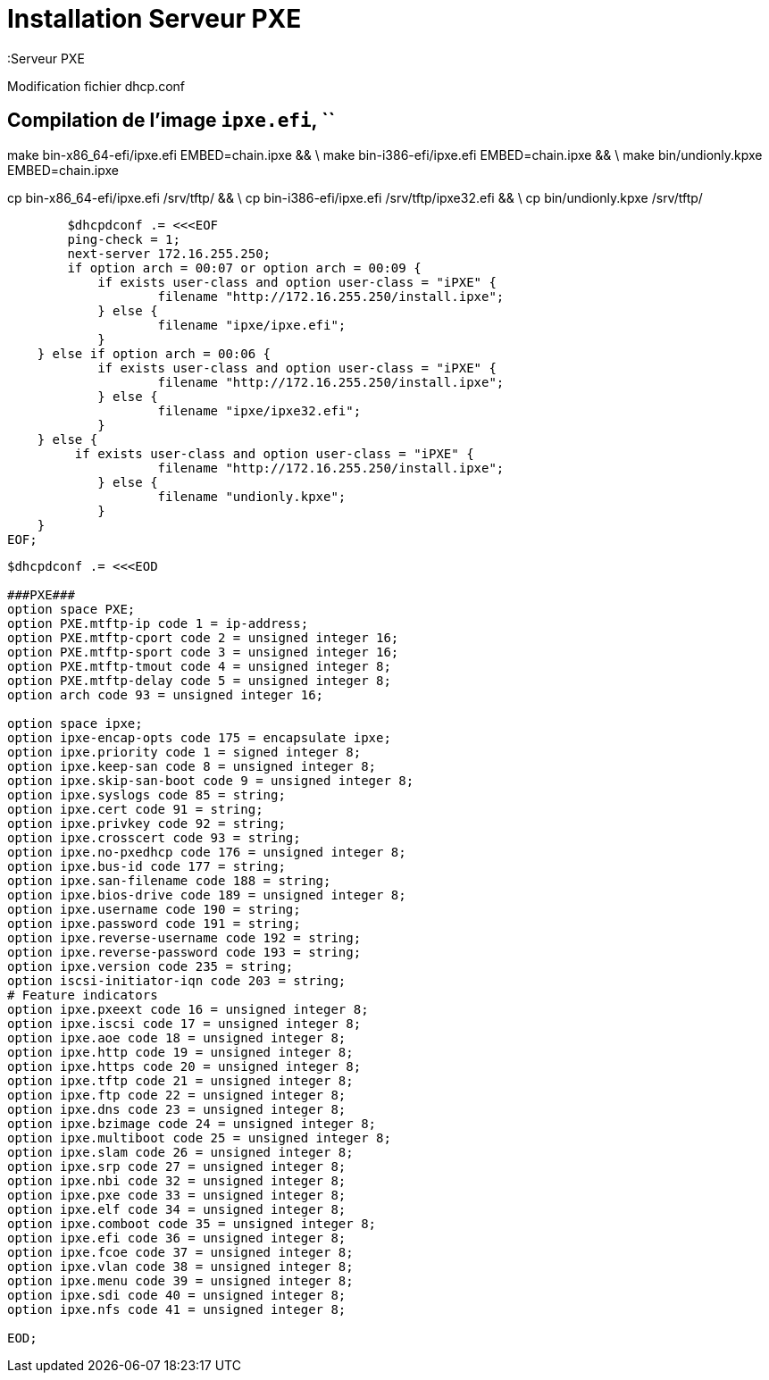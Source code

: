 = Installation Serveur PXE
:Serveur PXE

Modification fichier dhcp.conf

== Compilation de l'image `ipxe.efi`, ``

make bin-x86_64-efi/ipxe.efi EMBED=chain.ipxe && \
make bin-i386-efi/ipxe.efi EMBED=chain.ipxe && \
make bin/undionly.kpxe EMBED=chain.ipxe

cp bin-x86_64-efi/ipxe.efi /srv/tftp/ && \
cp bin-i386-efi/ipxe.efi /srv/tftp/ipxe32.efi && \
cp bin/undionly.kpxe  /srv/tftp/


----
        $dhcpdconf .= <<<EOF
        ping-check = 1;
        next-server 172.16.255.250;
        if option arch = 00:07 or option arch = 00:09 {
            if exists user-class and option user-class = "iPXE" {
                    filename "http://172.16.255.250/install.ipxe";
            } else {
                    filename "ipxe/ipxe.efi";
            }
    } else if option arch = 00:06 {
            if exists user-class and option user-class = "iPXE" {
                    filename "http://172.16.255.250/install.ipxe";
            } else {
                    filename "ipxe/ipxe32.efi";
            }
    } else {
         if exists user-class and option user-class = "iPXE" {
                    filename "http://172.16.255.250/install.ipxe";
            } else {
                    filename "undionly.kpxe";
            }
    } 
EOF;
----


----
$dhcpdconf .= <<<EOD

###PXE###
option space PXE;
option PXE.mtftp-ip code 1 = ip-address;
option PXE.mtftp-cport code 2 = unsigned integer 16;
option PXE.mtftp-sport code 3 = unsigned integer 16;
option PXE.mtftp-tmout code 4 = unsigned integer 8;
option PXE.mtftp-delay code 5 = unsigned integer 8;
option arch code 93 = unsigned integer 16;

option space ipxe;
option ipxe-encap-opts code 175 = encapsulate ipxe;
option ipxe.priority code 1 = signed integer 8;
option ipxe.keep-san code 8 = unsigned integer 8;
option ipxe.skip-san-boot code 9 = unsigned integer 8;
option ipxe.syslogs code 85 = string;
option ipxe.cert code 91 = string;
option ipxe.privkey code 92 = string;
option ipxe.crosscert code 93 = string;
option ipxe.no-pxedhcp code 176 = unsigned integer 8;
option ipxe.bus-id code 177 = string;
option ipxe.san-filename code 188 = string;
option ipxe.bios-drive code 189 = unsigned integer 8;
option ipxe.username code 190 = string;
option ipxe.password code 191 = string;
option ipxe.reverse-username code 192 = string;
option ipxe.reverse-password code 193 = string;
option ipxe.version code 235 = string;
option iscsi-initiator-iqn code 203 = string;
# Feature indicators
option ipxe.pxeext code 16 = unsigned integer 8;
option ipxe.iscsi code 17 = unsigned integer 8;
option ipxe.aoe code 18 = unsigned integer 8;
option ipxe.http code 19 = unsigned integer 8;
option ipxe.https code 20 = unsigned integer 8;
option ipxe.tftp code 21 = unsigned integer 8;
option ipxe.ftp code 22 = unsigned integer 8;
option ipxe.dns code 23 = unsigned integer 8;
option ipxe.bzimage code 24 = unsigned integer 8;
option ipxe.multiboot code 25 = unsigned integer 8;
option ipxe.slam code 26 = unsigned integer 8;
option ipxe.srp code 27 = unsigned integer 8;
option ipxe.nbi code 32 = unsigned integer 8;
option ipxe.pxe code 33 = unsigned integer 8;
option ipxe.elf code 34 = unsigned integer 8;
option ipxe.comboot code 35 = unsigned integer 8;
option ipxe.efi code 36 = unsigned integer 8;
option ipxe.fcoe code 37 = unsigned integer 8;
option ipxe.vlan code 38 = unsigned integer 8;
option ipxe.menu code 39 = unsigned integer 8;
option ipxe.sdi code 40 = unsigned integer 8;
option ipxe.nfs code 41 = unsigned integer 8;

EOD;
----